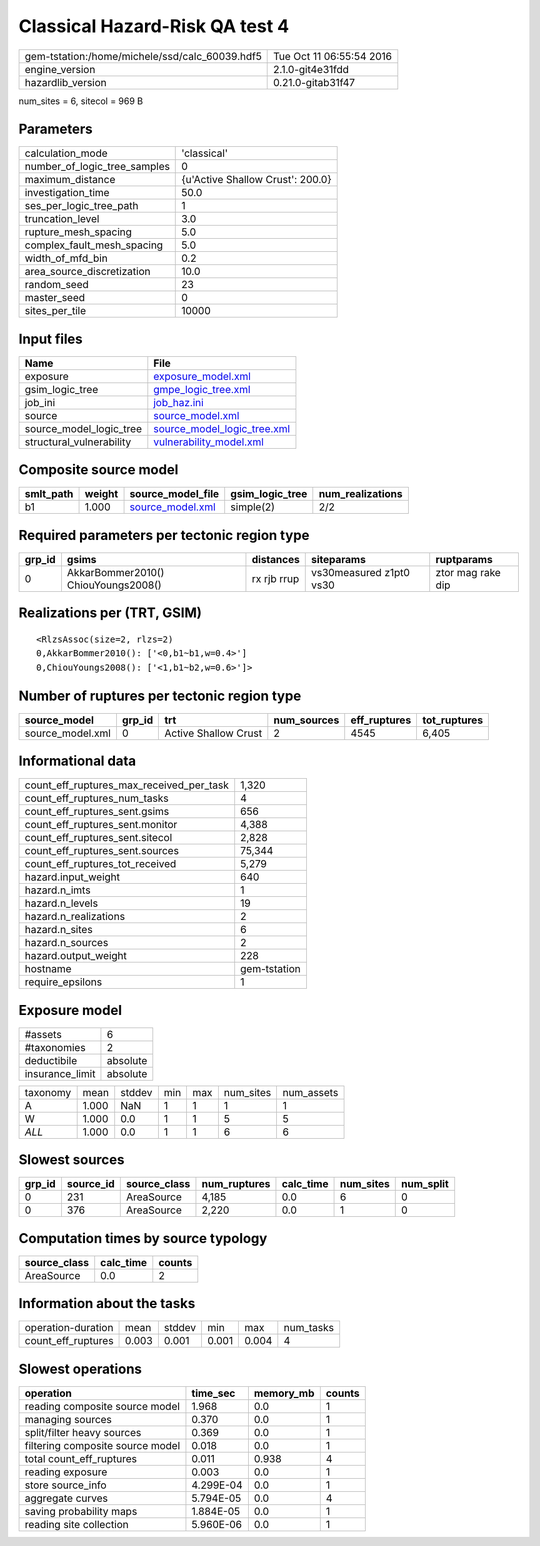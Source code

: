 Classical Hazard-Risk QA test 4
===============================

============================================== ========================
gem-tstation:/home/michele/ssd/calc_60039.hdf5 Tue Oct 11 06:55:54 2016
engine_version                                 2.1.0-git4e31fdd        
hazardlib_version                              0.21.0-gitab31f47       
============================================== ========================

num_sites = 6, sitecol = 969 B

Parameters
----------
============================ ================================
calculation_mode             'classical'                     
number_of_logic_tree_samples 0                               
maximum_distance             {u'Active Shallow Crust': 200.0}
investigation_time           50.0                            
ses_per_logic_tree_path      1                               
truncation_level             3.0                             
rupture_mesh_spacing         5.0                             
complex_fault_mesh_spacing   5.0                             
width_of_mfd_bin             0.2                             
area_source_discretization   10.0                            
random_seed                  23                              
master_seed                  0                               
sites_per_tile               10000                           
============================ ================================

Input files
-----------
======================== ============================================================
Name                     File                                                        
======================== ============================================================
exposure                 `exposure_model.xml <exposure_model.xml>`_                  
gsim_logic_tree          `gmpe_logic_tree.xml <gmpe_logic_tree.xml>`_                
job_ini                  `job_haz.ini <job_haz.ini>`_                                
source                   `source_model.xml <source_model.xml>`_                      
source_model_logic_tree  `source_model_logic_tree.xml <source_model_logic_tree.xml>`_
structural_vulnerability `vulnerability_model.xml <vulnerability_model.xml>`_        
======================== ============================================================

Composite source model
----------------------
========= ====== ====================================== =============== ================
smlt_path weight source_model_file                      gsim_logic_tree num_realizations
========= ====== ====================================== =============== ================
b1        1.000  `source_model.xml <source_model.xml>`_ simple(2)       2/2             
========= ====== ====================================== =============== ================

Required parameters per tectonic region type
--------------------------------------------
====== =================================== =========== ======================= =================
grp_id gsims                               distances   siteparams              ruptparams       
====== =================================== =========== ======================= =================
0      AkkarBommer2010() ChiouYoungs2008() rx rjb rrup vs30measured z1pt0 vs30 ztor mag rake dip
====== =================================== =========== ======================= =================

Realizations per (TRT, GSIM)
----------------------------

::

  <RlzsAssoc(size=2, rlzs=2)
  0,AkkarBommer2010(): ['<0,b1~b1,w=0.4>']
  0,ChiouYoungs2008(): ['<1,b1~b2,w=0.6>']>

Number of ruptures per tectonic region type
-------------------------------------------
================ ====== ==================== =========== ============ ============
source_model     grp_id trt                  num_sources eff_ruptures tot_ruptures
================ ====== ==================== =========== ============ ============
source_model.xml 0      Active Shallow Crust 2           4545         6,405       
================ ====== ==================== =========== ============ ============

Informational data
------------------
======================================== ============
count_eff_ruptures_max_received_per_task 1,320       
count_eff_ruptures_num_tasks             4           
count_eff_ruptures_sent.gsims            656         
count_eff_ruptures_sent.monitor          4,388       
count_eff_ruptures_sent.sitecol          2,828       
count_eff_ruptures_sent.sources          75,344      
count_eff_ruptures_tot_received          5,279       
hazard.input_weight                      640         
hazard.n_imts                            1           
hazard.n_levels                          19          
hazard.n_realizations                    2           
hazard.n_sites                           6           
hazard.n_sources                         2           
hazard.output_weight                     228         
hostname                                 gem-tstation
require_epsilons                         1           
======================================== ============

Exposure model
--------------
=============== ========
#assets         6       
#taxonomies     2       
deductibile     absolute
insurance_limit absolute
=============== ========

======== ===== ====== === === ========= ==========
taxonomy mean  stddev min max num_sites num_assets
A        1.000 NaN    1   1   1         1         
W        1.000 0.0    1   1   5         5         
*ALL*    1.000 0.0    1   1   6         6         
======== ===== ====== === === ========= ==========

Slowest sources
---------------
====== ========= ============ ============ ========= ========= =========
grp_id source_id source_class num_ruptures calc_time num_sites num_split
====== ========= ============ ============ ========= ========= =========
0      231       AreaSource   4,185        0.0       6         0        
0      376       AreaSource   2,220        0.0       1         0        
====== ========= ============ ============ ========= ========= =========

Computation times by source typology
------------------------------------
============ ========= ======
source_class calc_time counts
============ ========= ======
AreaSource   0.0       2     
============ ========= ======

Information about the tasks
---------------------------
================== ===== ====== ===== ===== =========
operation-duration mean  stddev min   max   num_tasks
count_eff_ruptures 0.003 0.001  0.001 0.004 4        
================== ===== ====== ===== ===== =========

Slowest operations
------------------
================================ ========= ========= ======
operation                        time_sec  memory_mb counts
================================ ========= ========= ======
reading composite source model   1.968     0.0       1     
managing sources                 0.370     0.0       1     
split/filter heavy sources       0.369     0.0       1     
filtering composite source model 0.018     0.0       1     
total count_eff_ruptures         0.011     0.938     4     
reading exposure                 0.003     0.0       1     
store source_info                4.299E-04 0.0       1     
aggregate curves                 5.794E-05 0.0       4     
saving probability maps          1.884E-05 0.0       1     
reading site collection          5.960E-06 0.0       1     
================================ ========= ========= ======